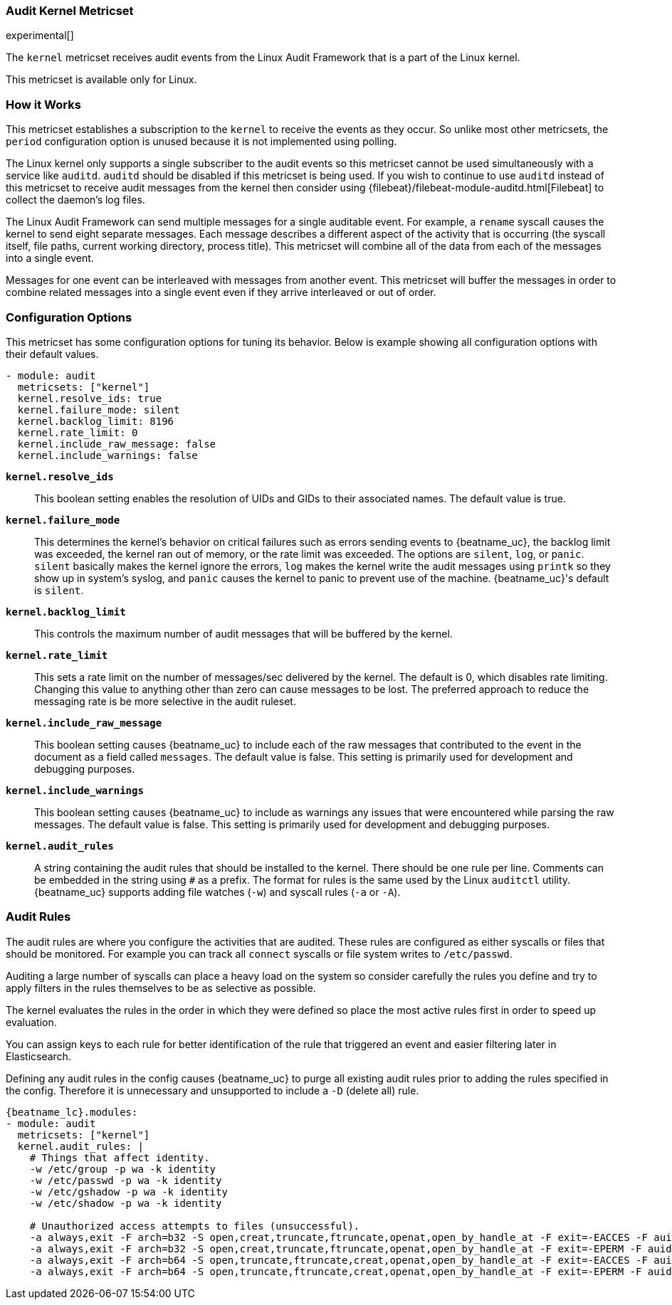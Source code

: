 === Audit Kernel Metricset

experimental[]

The `kernel` metricset receives audit events from the Linux Audit Framework that
is a part of the Linux kernel.

This metricset is available only for Linux.

[float]
=== How it Works

This metricset establishes a subscription to the `kernel` to receive the events
as they occur. So unlike most other metricsets, the `period` configuration
option is unused because it is not implemented using polling.

The Linux kernel only supports a single subscriber to the audit events so this
metricset cannot be used simultaneously with a service like `auditd`. `auditd`
should be disabled if this metricset is being used. If you wish to continue to
use `auditd` instead of this metricset to receive audit messages from the kernel
then consider using {filebeat}/filebeat-module-auditd.html[Filebeat] to collect the daemon's
log files.

The Linux Audit Framework can send multiple messages for a single auditable
event. For example, a `rename` syscall causes the kernel to send eight separate
messages. Each message describes a different aspect of the activity that is
occurring (the syscall itself, file paths, current working directory, process
title). This metricset will combine all of the data from each of the messages
into a single event.

Messages for one event can be interleaved with messages from another event. This
metricset will buffer the messages in order to combine related messages into a
single event even if they arrive interleaved or out of order.

[float]
=== Configuration Options

This metricset has some configuration options for tuning its behavior. Below
is example showing all configuration options with their default values.

[source,yaml]
----
- module: audit
  metricsets: ["kernel"]
  kernel.resolve_ids: true
  kernel.failure_mode: silent
  kernel.backlog_limit: 8196
  kernel.rate_limit: 0
  kernel.include_raw_message: false
  kernel.include_warnings: false
----

*`kernel.resolve_ids`*:: This boolean setting enables the resolution of UIDs and
GIDs to their associated names. The default value is true.

*`kernel.failure_mode`*:: This determines the kernel's behavior on critical
failures such as errors sending events to {beatname_uc}, the backlog limit was
exceeded, the kernel ran out of memory, or the rate limit was exceeded. The
options are `silent`, `log`, or `panic`. `silent` basically makes the kernel
ignore the errors, `log` makes the kernel write the audit messages using
`printk` so they show up in system's syslog, and `panic` causes the kernel to
panic to prevent use of the machine. {beatname_uc}'s default is `silent`.

*`kernel.backlog_limit`*:: This controls the maximum number of audit messages
that will be buffered by the kernel.

*`kernel.rate_limit`*:: This sets a rate limit on the number of messages/sec
delivered by the kernel. The default is 0, which disables rate limiting.
Changing this value to anything other than zero can cause messages to be lost.
The preferred approach to reduce the messaging rate is be more selective in the
audit ruleset.

*`kernel.include_raw_message`*:: This boolean setting causes {beatname_uc} to
include each of the raw messages that contributed to the event in the document
as a field called `messages`. The default value is false. This setting is
primarily used for development and debugging purposes.

*`kernel.include_warnings`*:: This boolean setting causes {beatname_uc} to include
as warnings any issues that were encountered while parsing the raw messages.
The default value is false. This setting is primarily used for development and
debugging purposes.

*`kernel.audit_rules`*:: A string containing the audit rules that should be
installed to the kernel. There should be one rule per line. Comments can be
embedded in the string using `#` as a prefix. The format for rules is the same
used by the Linux `auditctl` utility. {beatname_uc} supports adding file watches
(`-w`) and syscall rules (`-a` or `-A`).

[float]
=== Audit Rules

The audit rules are where you configure the activities that are audited. These
rules are configured as either syscalls or files that should be monitored. For
example you can track all `connect` syscalls or file system writes to
`/etc/passwd`.

Auditing a large number of syscalls can place a heavy load on the system so
consider carefully the rules you define and try to apply filters in the rules
themselves to be as selective as possible.

The kernel evaluates the rules in the order in which they were defined so place
the most active rules first in order to speed up evaluation.

You can assign keys to each rule for better identification of the rule that
triggered an event and easier filtering later in Elasticsearch.

Defining any audit rules in the config causes {beatname_uc} to purge all existing
audit rules prior to adding the rules specified in the config. Therefore it is
unnecessary and unsupported to include a `-D` (delete all) rule.

["source","sh",subs="attributes"]
----
{beatname_lc}.modules:
- module: audit
  metricsets: ["kernel"]
  kernel.audit_rules: |
    # Things that affect identity.
    -w /etc/group -p wa -k identity
    -w /etc/passwd -p wa -k identity
    -w /etc/gshadow -p wa -k identity
    -w /etc/shadow -p wa -k identity

    # Unauthorized access attempts to files (unsuccessful).
    -a always,exit -F arch=b32 -S open,creat,truncate,ftruncate,openat,open_by_handle_at -F exit=-EACCES -F auid>=1000 -F auid!=4294967295 -F key=access
    -a always,exit -F arch=b32 -S open,creat,truncate,ftruncate,openat,open_by_handle_at -F exit=-EPERM -F auid>=1000 -F auid!=4294967295 -F key=access
    -a always,exit -F arch=b64 -S open,truncate,ftruncate,creat,openat,open_by_handle_at -F exit=-EACCES -F auid>=1000 -F auid!=4294967295 -F key=access
    -a always,exit -F arch=b64 -S open,truncate,ftruncate,creat,openat,open_by_handle_at -F exit=-EPERM -F auid>=1000 -F auid!=4294967295 -F key=access
----
